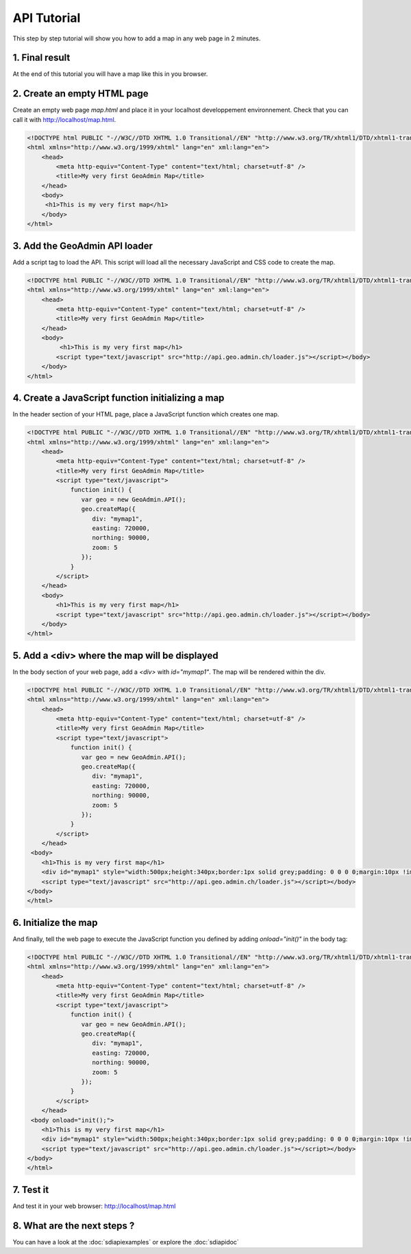 .. raw:: html

   <script language=javascript type='text/javascript'>

   function hidediv(div, showDiv, hideDiv) {
      document.getElementById(div).style.visibility = 'hidden';
      document.getElementById(div).style.display = 'none';
      document.getElementById(hideDiv).style.visibility = 'hidden';
      document.getElementById(hideDiv).style.display = 'none';
      document.getElementById(showDiv).style.visibility = 'visible';
      document.getElementById(showDiv).style.display = 'block';
   }

   function showdiv(div, showDiv, hideDiv) {
      document.getElementById(div).style.visibility = 'visible';
      document.getElementById(div).style.display = 'block';
      document.getElementById(showDiv).style.visibility = 'hidden';
      document.getElementById(showDiv).style.display = 'none';
      document.getElementById(hideDiv).style.visibility = 'visible';
      document.getElementById(hideDiv).style.display = 'block';
   }
   </script>

API Tutorial
============

This step by step tutorial will show you how to add a map in any web page in 2 minutes.

1. Final result
---------------

At the end of this tutorial you will have a map like this in you browser.

.. raw:: html

   <body>
      <div id="mymap1" style="width:500px;height:340px;border:1px solid grey;padding: 0 0 0 0;margin:10px !important;"></div>
   </body>

2. Create an empty HTML page
----------------------------

Create an empty web page `map.html` and place it in your localhost developpement environnement. Check that you can call it with http://localhost/map.html.

.. code-block:: html 
    
    <!DOCTYPE html PUBLIC "-//W3C//DTD XHTML 1.0 Transitional//EN" "http://www.w3.org/TR/xhtml1/DTD/xhtml1-transitional.dtd">
    <html xmlns="http://www.w3.org/1999/xhtml" lang="en" xml:lang="en">
        <head>
            <meta http-equiv="Content-Type" content="text/html; charset=utf-8" />
            <title>My very first GeoAdmin Map</title>
        </head>
        <body>
         <h1>This is my very first map</h1>
        </body>
    </html>

3. Add the GeoAdmin API loader
------------------------------

Add a script tag to load the API. This script will load all the necessary JavaScript and CSS code to create the map.

.. code-block:: html

    <!DOCTYPE html PUBLIC "-//W3C//DTD XHTML 1.0 Transitional//EN" "http://www.w3.org/TR/xhtml1/DTD/xhtml1-transitional.dtd">
    <html xmlns="http://www.w3.org/1999/xhtml" lang="en" xml:lang="en">
        <head>
            <meta http-equiv="Content-Type" content="text/html; charset=utf-8" />
            <title>My very first GeoAdmin Map</title>
        </head>
        <body>
             <h1>This is my very first map</h1>
            <script type="text/javascript" src="http://api.geo.admin.ch/loader.js"></script></body>
        </body>
    </html>
        

4. Create a JavaScript function initializing a map
--------------------------------------------------

In the header section of your HTML page, place a JavaScript function which creates one map.

.. code-block:: html

    <!DOCTYPE html PUBLIC "-//W3C//DTD XHTML 1.0 Transitional//EN" "http://www.w3.org/TR/xhtml1/DTD/xhtml1-transitional.dtd">
    <html xmlns="http://www.w3.org/1999/xhtml" lang="en" xml:lang="en">
        <head>
            <meta http-equiv="Content-Type" content="text/html; charset=utf-8" />
            <title>My very first GeoAdmin Map</title>
            <script type="text/javascript">
                function init() {
                   var geo = new GeoAdmin.API();
                   geo.createMap({
                      div: "mymap1",
                      easting: 720000,
                      northing: 90000,
                      zoom: 5
                   });
                }
            </script>
        </head>
        <body>
            <h1>This is my very first map</h1>
            <script type="text/javascript" src="http://api.geo.admin.ch/loader.js"></script></body>
        </body>
    </html>

5. Add a <div> where the map will be displayed
----------------------------------------------

In the body section of your web page, add a `<div>` with `id="mymap1"`. The map will be rendered within the div.

.. code-block:: html

    <!DOCTYPE html PUBLIC "-//W3C//DTD XHTML 1.0 Transitional//EN" "http://www.w3.org/TR/xhtml1/DTD/xhtml1-transitional.dtd">
    <html xmlns="http://www.w3.org/1999/xhtml" lang="en" xml:lang="en">
        <head>
            <meta http-equiv="Content-Type" content="text/html; charset=utf-8" />
            <title>My very first GeoAdmin Map</title>
            <script type="text/javascript">
                function init() {
                   var geo = new GeoAdmin.API();
                   geo.createMap({
                      div: "mymap1",
                      easting: 720000,
                      northing: 90000,
                      zoom: 5
                   });
                }
            </script>
        </head>
     <body>
        <h1>This is my very first map</h1>
        <div id="mymap1" style="width:500px;height:340px;border:1px solid grey;padding: 0 0 0 0;margin:10px !important;"></div>
        <script type="text/javascript" src="http://api.geo.admin.ch/loader.js"></script></body>
    </body>
    </html>
      

6. Initialize the map
---------------------

And finally, tell the web page to execute the JavaScript function you defined by adding `onload="init()"` in the body tag:

.. code-block:: html

    <!DOCTYPE html PUBLIC "-//W3C//DTD XHTML 1.0 Transitional//EN" "http://www.w3.org/TR/xhtml1/DTD/xhtml1-transitional.dtd">
    <html xmlns="http://www.w3.org/1999/xhtml" lang="en" xml:lang="en">
        <head>
            <meta http-equiv="Content-Type" content="text/html; charset=utf-8" />
            <title>My very first GeoAdmin Map</title>
            <script type="text/javascript">
                function init() {
                   var geo = new GeoAdmin.API();
                   geo.createMap({
                      div: "mymap1",
                      easting: 720000,
                      northing: 90000,
                      zoom: 5
                   });
                }
            </script>
        </head>
     <body onload="init();">
        <h1>This is my very first map</h1>
        <div id="mymap1" style="width:500px;height:340px;border:1px solid grey;padding: 0 0 0 0;margin:10px !important;"></div>
        <script type="text/javascript" src="http://api.geo.admin.ch/loader.js"></script></body>
    </body>
    </html>

7. Test it
----------

And test it in your web browser: `http://localhost/map.html <../_static/map.html>`_

8. What are the next steps ?
----------------------------

You can have a look at the :doc:`sdiapiexamples` or explore the :doc:`sdiapidoc` 

.. raw:: html

            <script type="text/javascript">
                function init() {
                   var geo = new GeoAdmin.API();
                   geo.createMap({
                      div: "mymap1",
                      easting: 720000,
                      northing: 90000,
                      zoom: 5
                   });
                }
            </script>

   <body onload="init();">
     <script type="text/javascript" src="../../../loader.js"></script>
   </body>
